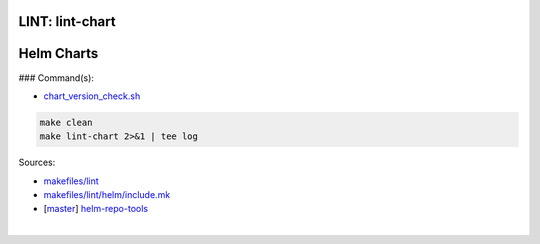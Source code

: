 .. _Makefile Target lint-chart:

LINT: lint-chart
================

Helm Charts
===========

### Command(s):

- `chart_version_check.sh <https://gerrit.opencord.org/plugins/gitiles/helm-repo-tools/+/refs/heads/master/chart_version_check.sh>`_

.. code:: bash

    make clean
    make lint-chart 2>&1 | tee log

Sources:

- `makefiles/lint <https://gerrit.opencord.org/plugins/gitiles/voltha-helm-charts/+/refs/heads/master/makefiles/lint/>`__
- `makefiles/lint/helm/include.mk <https://gerrit.opencord.org/plugins/gitiles/voltha-helm-charts/+/refs/heads/master/makefiles/lint/helm/include.mk>`_
- [`master <https://gerrit.opencord.org/plugins/gitiles/helm-repo-tools/+/refs/heads/master>`__] `helm-repo-tools <https://gerrit.opencord.org/plugins/gitiles/helm-repo-tools>`_

|
